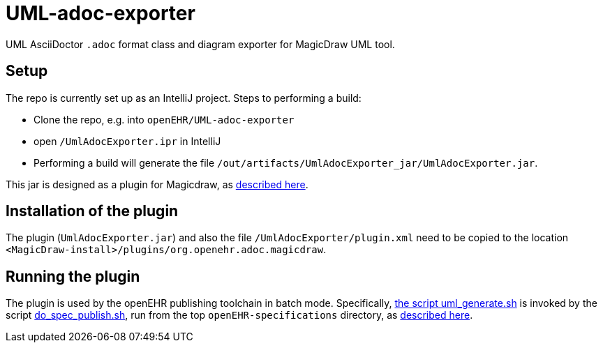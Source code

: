 = UML-adoc-exporter

UML AsciiDoctor `.adoc` format class and diagram exporter for MagicDraw UML tool.

== Setup

The repo is currently set up as an IntelliJ project. Steps to performing a build:

* Clone the repo, e.g. into `openEHR/UML-adoc-exporter`
* open `/UmlAdocExporter.ipr` in IntelliJ
* Performing a build will generate the file `/out/artifacts/UmlAdocExporter_jar/UmlAdocExporter.jar`.

This jar is designed as a plugin for Magicdraw, as https://docs.nomagic.com/display/MD190/Plugins[described here].

== Installation of the plugin

The plugin (`UmlAdocExporter.jar`) and also the file `/UmlAdocExporter/plugin.xml` need to be copied to the location `<MagicDraw-install>/plugins/org.openehr.adoc.magicdraw`.

== Running the plugin

The plugin is used by the openEHR publishing toolchain in batch mode. Specifically, https://github.com/openEHR/specifications-AA_GLOBAL/blob/master/bin/uml_generate.sh[the script uml_generate.sh] is invoked by the script https://github.com/openEHR/specifications-AA_GLOBAL/blob/master/bin/do_spec_publish.sh[do_spec_publish.sh], run from the top `openEHR-specifications` directory, as https://github.com/openEHR/specifications-AA_GLOBAL[described here].


